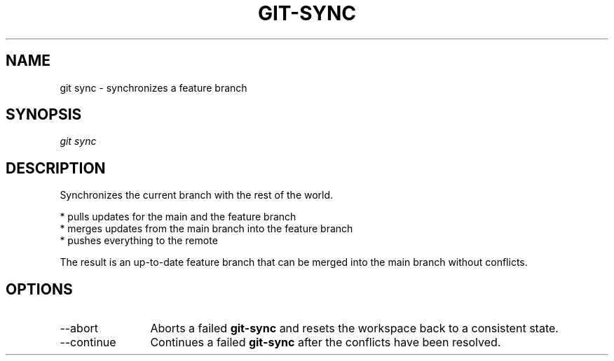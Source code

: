 .TH "GIT-SYNC" "1" "10/21/2014" "Git Town 0\&.3\&.0" "Git Town Manual"

.SH "NAME"
git sync \- synchronizes a feature branch

.SH "SYNOPSIS"
\fIgit sync\fR

.SH "DESCRIPTION"
Synchronizes the current branch with the rest of the world.

.br
* pulls updates for the main and the feature branch
.br
* merges updates from the main branch into the feature branch
.br
* pushes everything to the remote

.br
The result is an up-to-date feature branch that can be merged into the main
branch without conflicts.

.SH OPTIONS
.IP "--abort" 12
Aborts a failed
.B git-sync
and resets the workspace back to a consistent state.

.IP "--continue" 12
Continues a failed
.B git-sync
after the conflicts have been resolved.
